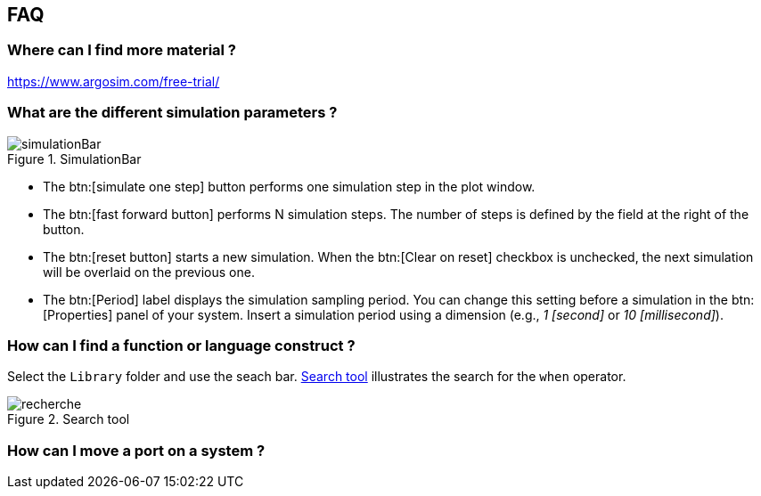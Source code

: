 
ifndef::slides[]
[[faq]]
[{topic}]
== FAQ

[{topic}]
=== Where can I find more material ?

https://www.argosim.com/free-trial/

[[sec:simulation]]
[{topic}]
=== What are the different simulation parameters ?

//------------- img --------
ifndef::slides[.SimulationBar]
image::{stimulusVersion}/simulationBar.png[width={defaultwidthmenu},scaledwidth={defaultwidthmenu}]

- The btn:[simulate one step] button performs one simulation step in the plot window.
- The btn:[fast forward button] performs N simulation steps. 
The number of steps is defined by the field at the right of the button.
- The btn:[reset button] starts a new simulation. 
When the btn:[Clear on reset] checkbox is unchecked, the next simulation will be overlaid on the previous one.
- The btn:[Period] label displays the simulation sampling period. 
You can change this setting before a simulation in the btn:[Properties] panel of your system. 
Insert a simulation period using a dimension (e.g., _1 [second]_ or _10 [millisecond]_).

[{topic}]
=== How can I find a function or language construct ?

Select the `Library` folder and use the seach bar.
<<search>> illustrates the search for the `when` operator.

//------------- img --------
[[search]]
ifndef::slides[.Search tool]
image::recherche.png[width={defaultwidthmenu},scaledwidth={defaultwidthmenu}]
//------------- img --------

[{topic}]
=== How can I move a port on a system ?
ifdef::uk[=== How can I move a port on a system ?]
ifdef::fr[=== Comment déplacer graphiquement le port d'un système ?]

ifdef::uk[]
To move a port in a block diagram, maintain btn:MAJ[] (Shift) while moving the port with the mouse (left click).
endif::[]
ifdef::fr[]
Pour déplacer un port dans un bloc diagramme, maintenez la touche btn:MAJ[] (Shift) pendant que vous vous déplacez avec clic gauche de la souris.
endif::[]

endif::slides[]
